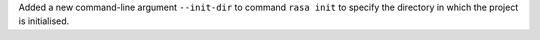 Added a new command-line argument ``--init-dir`` to command ``rasa init`` to specify
the directory in which the project is initialised.
